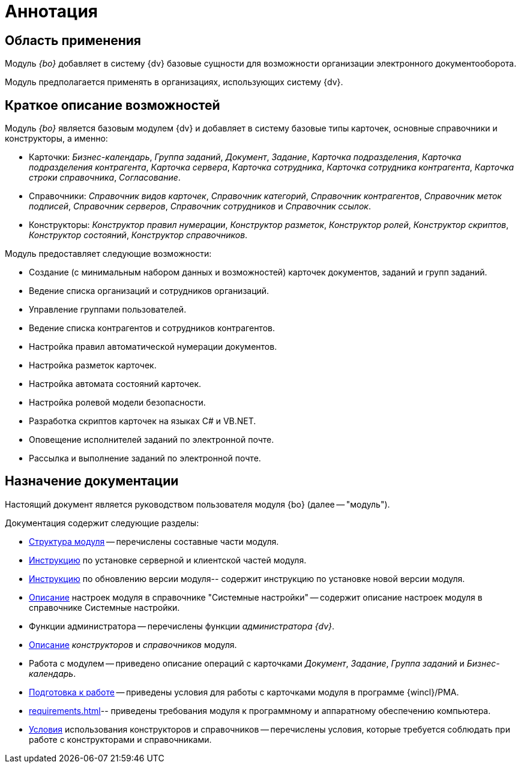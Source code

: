 = Аннотация

== Область применения

Модуль _{bo}_ добавляет в систему {dv} базовые сущности для возможности организации электронного документооборота.

Модуль предполагается применять в организациях, использующих систему {dv}.

== Краткое описание возможностей

Модуль _{bo}_ является базовым модулем {dv} и добавляет в систему базовые типы карточек, основные справочники и конструкторы, а именно:

* Карточки: _Бизнес-календарь_, _Группа заданий_, _Документ_, _Задание_, _Карточка подразделения_, _Карточка подразделения контрагента_, _Карточка сервера_, _Карточка сотрудника_, _Карточка сотрудника контрагента_, _Карточка строки справочника_, _Согласование_.
* Справочники:__ Справочник видов карточек__, _Справочник категорий_, _Справочник контрагентов_, _Справочник меток подписей_, _Справочник серверов_, _Справочник сотрудников_ и _Справочник ссылок_.
* Конструкторы: _Конструктор правил нумерации_, _Конструктор разметок_, _Конструктор ролей_, _Конструктор скриптов_, _Конструктор состояний_, _Конструктор справочников_.

.Модуль предоставляет следующие возможности:
* Создание (с минимальным набором данных и возможностей) карточек документов, заданий и групп заданий.
* Ведение списка организаций и сотрудников организаций.
* Управление группами пользователей.
* Ведение списка контрагентов и сотрудников контрагентов.
* Настройка правил автоматической нумерации документов.
* Настройка разметок карточек.
* Настройка автомата состояний карточек.
* Настройка ролевой модели безопасности.
* Разработка скриптов карточек на языках C# и VB.NET.
* Оповещение исполнителей заданий по электронной почте.
* Рассылка и выполнение заданий по электронной почте.

== Назначение документации

Настоящий документ является руководством пользователя модуля {bo} (далее -- "модуль").

.Документация содержит следующие разделы:
- xref:module-structure.adoc[Структура модуля] -- перечислены составные части модуля.
- xref:admin:install.adoc[Инструкцию] по установке серверной и клиентской частей модуля.
- xref:admin:update-module.adoc[Инструкцию] по обновлению версии модуля-- содержит инструкцию по установке новой версии модуля.
- xref:admin:system-settings.adoc[Описание] настроек модуля в справочнике "Системные настройки" -- содержит описание настроек модуля в справочнике Системные настройки.
- Функции администратора -- перечислены функции _администратора {dv}_.
- xref:desdirs:ROOT:index.adoc#conditions[Описание] _конструкторов_ и _справочников_ модуля.
- Работа с модулем -- приведено описание операций с карточками _Документ_, _Задание_, _Группа заданий_ и _Бизнес-календарь_.
- xref:user:first-launch.adoc[Подготовка к работе] -- приведены условия для работы с карточками модуля в программе {wincl}/РМА.
- xref:requirements.adoc[]-- приведены требования модуля к программному и аппаратному обеспечению компьютера.
- xref:desdirs:ROOT:index.adoc#conditions[Условия] использования конструкторов и справочников -- перечислены условия, которые требуется соблюдать при работе с конструкторами и справочниками.
